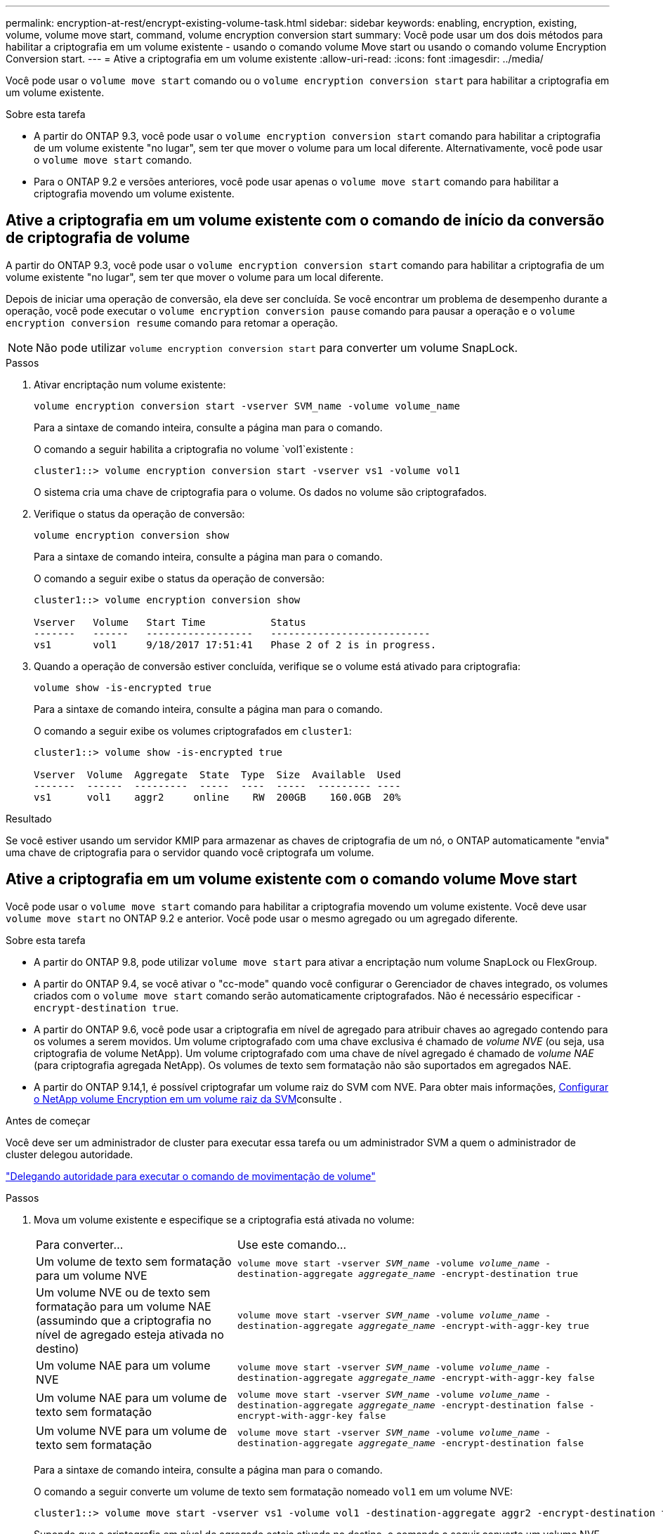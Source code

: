 ---
permalink: encryption-at-rest/encrypt-existing-volume-task.html 
sidebar: sidebar 
keywords: enabling, encryption, existing, volume, volume move start, command, volume encryption conversion start 
summary: Você pode usar um dos dois métodos para habilitar a criptografia em um volume existente - usando o comando volume Move start ou usando o comando volume Encryption Conversion start. 
---
= Ative a criptografia em um volume existente
:allow-uri-read: 
:icons: font
:imagesdir: ../media/


[role="lead"]
Você pode usar o `volume move start` comando ou o `volume encryption conversion start` para habilitar a criptografia em um volume existente.

.Sobre esta tarefa
* A partir do ONTAP 9.3, você pode usar o `volume encryption conversion start` comando para habilitar a criptografia de um volume existente "no lugar", sem ter que mover o volume para um local diferente. Alternativamente, você pode usar o `volume move start` comando.
* Para o ONTAP 9.2 e versões anteriores, você pode usar apenas o `volume move start` comando para habilitar a criptografia movendo um volume existente.




== Ative a criptografia em um volume existente com o comando de início da conversão de criptografia de volume

A partir do ONTAP 9.3, você pode usar o `volume encryption conversion start` comando para habilitar a criptografia de um volume existente "no lugar", sem ter que mover o volume para um local diferente.

Depois de iniciar uma operação de conversão, ela deve ser concluída. Se você encontrar um problema de desempenho durante a operação, você pode executar o `volume encryption conversion pause` comando para pausar a operação e o `volume encryption conversion resume` comando para retomar a operação.


NOTE: Não pode utilizar `volume encryption conversion start` para converter um volume SnapLock.

.Passos
. Ativar encriptação num volume existente:
+
`volume encryption conversion start -vserver SVM_name -volume volume_name`

+
Para a sintaxe de comando inteira, consulte a página man para o comando.

+
O comando a seguir habilita a criptografia no volume `vol1`existente :

+
[listing]
----
cluster1::> volume encryption conversion start -vserver vs1 -volume vol1
----
+
O sistema cria uma chave de criptografia para o volume. Os dados no volume são criptografados.

. Verifique o status da operação de conversão:
+
`volume encryption conversion show`

+
Para a sintaxe de comando inteira, consulte a página man para o comando.

+
O comando a seguir exibe o status da operação de conversão:

+
[listing]
----
cluster1::> volume encryption conversion show

Vserver   Volume   Start Time           Status
-------   ------   ------------------   ---------------------------
vs1       vol1     9/18/2017 17:51:41   Phase 2 of 2 is in progress.
----
. Quando a operação de conversão estiver concluída, verifique se o volume está ativado para criptografia:
+
`volume show -is-encrypted true`

+
Para a sintaxe de comando inteira, consulte a página man para o comando.

+
O comando a seguir exibe os volumes criptografados em `cluster1`:

+
[listing]
----
cluster1::> volume show -is-encrypted true

Vserver  Volume  Aggregate  State  Type  Size  Available  Used
-------  ------  ---------  -----  ----  -----  --------- ----
vs1      vol1    aggr2     online    RW  200GB    160.0GB  20%
----


.Resultado
Se você estiver usando um servidor KMIP para armazenar as chaves de criptografia de um nó, o ONTAP automaticamente "envia" uma chave de criptografia para o servidor quando você criptografa um volume.



== Ative a criptografia em um volume existente com o comando volume Move start

Você pode usar o `volume move start` comando para habilitar a criptografia movendo um volume existente. Você deve usar `volume move start` no ONTAP 9.2 e anterior. Você pode usar o mesmo agregado ou um agregado diferente.

.Sobre esta tarefa
* A partir do ONTAP 9.8, pode utilizar `volume move start` para ativar a encriptação num volume SnapLock ou FlexGroup.
* A partir do ONTAP 9.4, se você ativar o "cc-mode" quando você configurar o Gerenciador de chaves integrado, os volumes criados com o `volume move start` comando serão automaticamente criptografados. Não é necessário especificar `-encrypt-destination true`.
* A partir do ONTAP 9.6, você pode usar a criptografia em nível de agregado para atribuir chaves ao agregado contendo para os volumes a serem movidos. Um volume criptografado com uma chave exclusiva é chamado de _volume NVE_ (ou seja, usa criptografia de volume NetApp). Um volume criptografado com uma chave de nível agregado é chamado de _volume NAE_ (para criptografia agregada NetApp). Os volumes de texto sem formatação não são suportados em agregados NAE.
* A partir do ONTAP 9.14,1, é possível criptografar um volume raiz do SVM com NVE. Para obter mais informações, xref:configure-nve-svm-root-task.html[Configurar o NetApp volume Encryption em um volume raiz da SVM]consulte .


.Antes de começar
Você deve ser um administrador de cluster para executar essa tarefa ou um administrador SVM a quem o administrador de cluster delegou autoridade.

link:delegate-volume-encryption-svm-administrator-task.html["Delegando autoridade para executar o comando de movimentação de volume"]

.Passos
. Mova um volume existente e especifique se a criptografia está ativada no volume:
+
[cols="35,65"]
|===


| Para converter... | Use este comando... 


 a| 
Um volume de texto sem formatação para um volume NVE
 a| 
`volume move start -vserver _SVM_name_ -volume _volume_name_ -destination-aggregate _aggregate_name_ -encrypt-destination true`



 a| 
Um volume NVE ou de texto sem formatação para um volume NAE (assumindo que a criptografia no nível de agregado esteja ativada no destino)
 a| 
`volume move start -vserver _SVM_name_ -volume _volume_name_ -destination-aggregate _aggregate_name_ -encrypt-with-aggr-key true`



 a| 
Um volume NAE para um volume NVE
 a| 
`volume move start -vserver _SVM_name_ -volume _volume_name_ -destination-aggregate _aggregate_name_ -encrypt-with-aggr-key false`



 a| 
Um volume NAE para um volume de texto sem formatação
 a| 
`volume move start -vserver _SVM_name_ -volume _volume_name_ -destination-aggregate _aggregate_name_ -encrypt-destination false -encrypt-with-aggr-key false`



 a| 
Um volume NVE para um volume de texto sem formatação
 a| 
`volume move start -vserver _SVM_name_ -volume _volume_name_ -destination-aggregate _aggregate_name_ -encrypt-destination false`

|===
+
Para a sintaxe de comando inteira, consulte a página man para o comando.

+
O comando a seguir converte um volume de texto sem formatação nomeado `vol1` em um volume NVE:

+
[listing]
----
cluster1::> volume move start -vserver vs1 -volume vol1 -destination-aggregate aggr2 -encrypt-destination true
----
+
Supondo que a criptografia em nível de agregado esteja ativada no destino, o comando a seguir converte um volume NVE ou de texto sem formatação nomeado `vol1` em um volume NAE:

+
[listing]
----
cluster1::> volume move start -vserver vs1 -volume vol1 -destination-aggregate aggr2 -encrypt-with-aggr-key true
----
+
O comando a seguir converte um volume NAE nomeado `vol2` em um volume NVE:

+
[listing]
----
cluster1::> volume move start -vserver vs1 -volume vol2 -destination-aggregate aggr2 -encrypt-with-aggr-key false
----
+
O comando a seguir converte um volume NAE nomeado `vol2` para um volume de texto sem formatação:

+
[listing]
----
cluster1::> volume move start -vserver vs1 -volume vol2 -destination-aggregate aggr2 -encrypt-destination false -encrypt-with-aggr-key false
----
+
O comando a seguir converte um volume NVE nomeado `vol2` em um volume de texto sem formatação:

+
[listing]
----
cluster1::> volume move start -vserver vs1 -volume vol2 -destination-aggregate aggr2 -encrypt-destination false
----
. Exibir o tipo de criptografia de volumes de cluster:
+
`volume show -fields encryption-type none|volume|aggregate`

+
O `encryption-type` campo está disponível no ONTAP 9.6 e posterior.

+
Para a sintaxe de comando inteira, consulte a página man para o comando.

+
O comando a seguir exibe o tipo de criptografia de volumes no `cluster2`:

+
[listing]
----
cluster2::> volume show -fields encryption-type

vserver  volume  encryption-type
-------  ------  ---------------
vs1      vol1    none
vs2      vol2    volume
vs3      vol3    aggregate
----
. Verifique se os volumes estão ativados para criptografia:
+
`volume show -is-encrypted true`

+
Para a sintaxe de comando inteira, consulte a página man para o comando.

+
O comando a seguir exibe os volumes criptografados em `cluster2`:

+
[listing]
----
cluster2::> volume show -is-encrypted true

Vserver  Volume  Aggregate  State  Type  Size  Available  Used
-------  ------  ---------  -----  ----  -----  --------- ----
vs1      vol1    aggr2     online    RW  200GB    160.0GB  20%
----


.Resultado
Se você estiver usando um servidor KMIP para armazenar as chaves de criptografia de um nó, o ONTAP enviará automaticamente uma chave de criptografia ao servidor quando você criptografar um volume.
